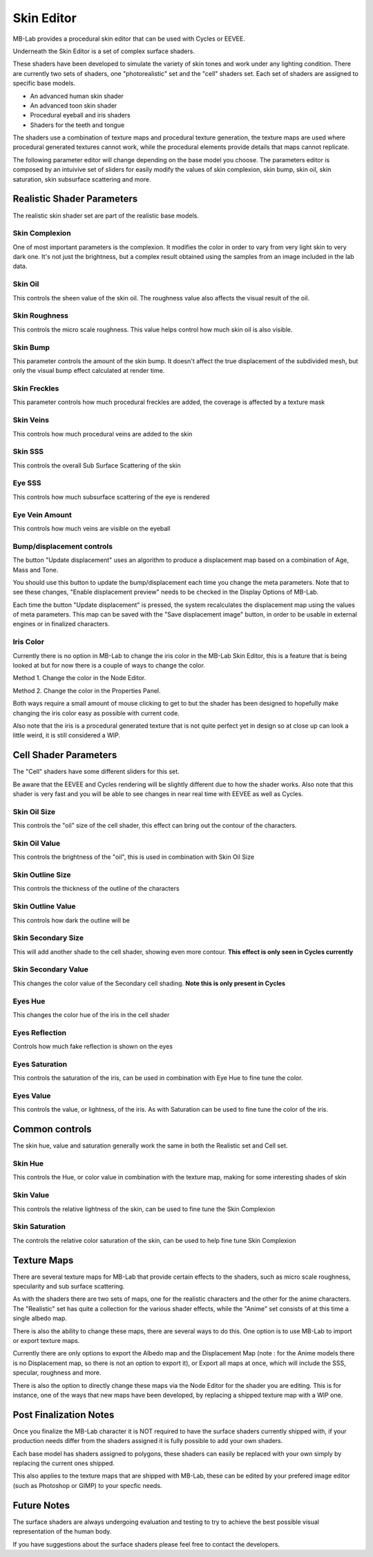 Skin Editor
===========

MB-Lab provides a procedural skin editor that can be used with Cycles or EEVEE.

.. image:: images/skin_editor_01.png

Underneath the Skin Editor is a set of complex surface shaders.

These shaders have been developed to simulate the variety of skin tones and work under any lighting condition. There are currently two sets of shaders, one "photorealistic" set and the "cell" shaders set. Each set of shaders are assigned to specific base models.

* An advanced human skin shader
* An advanced toon skin shader
* Procedural eyeball and iris shaders
* Shaders for the teeth and tongue

The shaders use a combination of texture maps and procedural texture generation, the texture maps are used where procedural generated textures cannot work, while the procedural elements provide details that maps cannot replicate.

.. image:: images/skin_shader_01.png

The following parameter editor will change depending on the base model you choose. The parameters editor is composed by an intuivive set of sliders for easily modify the values of skin complexion, skin bump, skin oil, skin saturation, skin subsurface scattering and more.

===========================
Realistic Shader Parameters
===========================

The realistic skin shader set are part of the realistic base models.

---------------
Skin Complexion
---------------

One of most important parameters is the complexion. It modifies the color in order to vary from very light skin to very dark one. It's not just the brightness, but a complex result obtained using the samples from an image included in the lab data.

.. image:: images/gallery_150_13.png

--------
Skin Oil
--------

This controls the sheen value of the skin oil. The roughness value also affects the visual result of the oil.

.. image:: images/SS_oil_00.png
.. image:: images/SS_oil_90.png

--------------
Skin Roughness
--------------

This controls the micro scale roughness. This value helps control how much skin oil is also visible.

.. image:: images/SS_rough_00.png
.. image:: images/SS_rough_090.png

---------
Skin Bump
---------

This parameter controls the amount of the skin bump. It doesn't affect the true displacement of the subdivided mesh, but only the visual bump effect calculated at render time.

.. image:: images/SS_bump_000.png
.. image:: images/SS_bump_100.png


-------------
Skin Freckles
-------------

This parameter controls how much procedural freckles are added, the coverage is affected by a texture mask

.. image:: images/SS_freckles_000.png
.. image:: images/SS_freckles_100.png

----------
Skin Veins
----------

This controls how much procedural veins are added to the skin

.. image:: images/SS_skinveins_000.png
.. image:: images/SS_skinveins_100.png

--------
Skin SSS
--------

This controls the overall Sub Surface Scattering of the skin

.. image:: images/SS_SSS_000.png
.. image:: images/SS_SSS_100.png

-------
Eye SSS
-------

This controls how much subsurface scattering of the eye is rendered

.. image:: images/SS_eye_sss_000.png
.. image:: images/SS_eye_sss_100.png

---------------
Eye Vein Amount
---------------

This controls how much veins are visible on the eyeball

.. image:: images/SS_eye_veins_000.png
.. image:: images/SS_eye_veins_100.png

--------------------------
Bump/displacement controls
--------------------------

The button "Update displacement" uses an algorithm to produce a displacement map based on a combination of Age, Mass and Tone.

You should use this button to update the bump/displacement each time you change the meta parameters. Note that to see these changes, "Enable displacement preview" needs to be checked in the Display Options of MB-Lab.

Each time the button "Update displacement" is pressed, the system recalculates the displacement map using the values of meta parameters. This map can be saved with the "Save displacement image" button, in order to be usable in external engines or in finalized characters.

.. image:: images/cycles_displace_000_01.png
.. image:: images/cycles_displace_090_01.png

---------
Iris Color
---------

Currently there is no option in MB-Lab to change the iris color in the MB-Lab Skin Editor, this is a feature that is being looked at but for now there is a couple of ways to change the color.

.. image:: images/new_iris_001.png

Method 1. Change the color in the Node Editor.

.. image:: images/new_iris_nodes.png

Method 2. Change the color in the Properties Panel.

.. image:: images/new_iris_prop.png

Both ways require a small amount of mouse clicking to get to but the shader has been designed to hopefully make changing the iris color easy as possible with current code.

Also note that the iris is a procedural generated texture that is not quite perfect yet in design so at close up can look a little weird, it is still considered a WIP.

======================
Cell Shader Parameters
======================

The "Cell" shaders have some different sliders for this set.

Be aware that the EEVEE and Cycles rendering will be slightly different due to how the shader works. Also note that this shader is very fast and you will be able to see changes in near real time with EEVEE as well as Cycles.

-------------
Skin Oil Size
-------------

This controls the "oil" size of the cell shader, this effect can bring out the contour of the characters.

.. image:: images/SS_celloilsize_025.png
.. image:: images/SS_celloilsize_085.png

---------------
Skin Oil Value
---------------

This controls the brightness of the "oil", this is used in combination with Skin Oil Size

.. image:: images/SS_celloilvalue_025.png
.. image:: images/SS_celloilvalue_100.png

-----------------
Skin Outline Size
-----------------

This controls the thickness of the outline of the characters

.. image:: images/SS_outlinesize_085.png
.. image:: images/SS_outlinesize_098.png

------------------
Skin Outline Value
------------------

This controls how dark the outline will be

.. image:: images/SS_outlinevalue_000.png
.. image:: images/SS_outlinevalue_100.png

-------------------
Skin Secondary Size
-------------------

This will add another shade to the cell shader, showing even more contour. **This effect is only seen in Cycles currently**

.. image:: images/SS_cellsecsize_025.png
.. image:: images/SS_cellsecsize_100.png

--------------------
Skin Secondary Value
--------------------

This changes the color value of the Secondary cell shading. **Note this is only present in Cycles**

.. image:: images/SS_cellsecval_010.png
.. image:: images/SS_cellsecval_100.png


--------
Eyes Hue
--------

This changes the color hue of the iris in the cell shader

---------------
Eyes Reflection
---------------

Controls how much fake reflection is shown on the eyes

---------------
Eyes Saturation
---------------

This controls the saturation of the iris, can be used in combination with Eye Hue to fine tune the color.

----------
Eyes Value
----------

This controls the value, or lightness, of the iris. As with Saturation can be used to fine tune the color of the iris.

===============
Common controls
===============

The skin hue, value and saturation generally work the same in both the Realistic set and Cell set.

--------
Skin Hue
--------

This controls the Hue, or color value in combination with the texture map, making for some interesting shades of skin

----------
Skin Value
----------

This controls the relative lightness of the skin, can be used to fine tune the Skin Complexion

---------------
Skin Saturation
---------------

The controls the relative color saturation of the skin, can be used to help fine tune Skin Complexion


============
Texture Maps
============

There are several texture maps for MB-Lab that provide certain effects to the shaders, such as micro scale roughness, specularity and sub surface scattering.

As with the shaders there are two sets of maps, one for the realistic characters and the other for the anime characters. The "Realistic" set has quite a collection for the various shader effects, while the "Anime" set consists of at this time a single albedo map.

There is also the ability to change these maps, there are several ways to do this. One option is to use MB-Lab to import or export texture maps.

.. image:: images/io_textures_01.png

Currently there are only options to export the Albedo map and the Displacement Map (note : for the Anime models there is no Displacement map, so there is not an option to export it), or Export all maps at once, which will include the SSS, specular, roughness and more.

There is also the option to directly change these maps via the Node Editor for the shader you are editing. This is for instance, one of the ways that new maps have been developed, by replacing a shipped texture map with a WIP one.

=======================
Post Finalization Notes
=======================

Once you finalize the MB-Lab character it is NOT required to have the surface shaders currently shipped with, if your production needs differ from the shaders assigned it is fully possible to add your own shaders.

Each base model has shaders assigned to polygons, these shaders can easily be replaced with your own simply by replacing the current ones shipped.

This also applies to the texture maps that are shipped with MB-Lab, these can be edited by your prefered image editor (such as Photoshop or GIMP) to your specfic needs.

============
Future Notes
============

The surface shaders are always undergoing evaluation and testing to try to achieve the best possible visual representation of the human body.

If you have suggestions about the surface shaders please feel free to contact the developers.